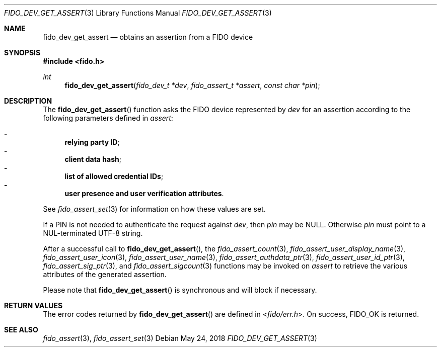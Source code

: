 .\" Copyright (c) 2018 Yubico AB. All rights reserved.
.\" Use of this source code is governed by a BSD-style
.\" license that can be found in the LICENSE file.
.\"
.Dd $Mdocdate: May 24 2018 $
.Dt FIDO_DEV_GET_ASSERT 3
.Os
.Sh NAME
.Nm fido_dev_get_assert
.Nd obtains an assertion from a FIDO device
.Sh SYNOPSIS
.In fido.h
.Ft int
.Fn fido_dev_get_assert "fido_dev_t *dev" " fido_assert_t *assert" "const char *pin"
.Sh DESCRIPTION
The
.Fn fido_dev_get_assert
function asks the FIDO device represented by
.Fa dev
for an assertion according to the following parameters defined in
.Fa assert :
.Pp
.Bl -dash -compact
.It
.Nm relying party ID ;
.It
.Nm client data hash ;
.It
.Nm list of allowed credential IDs ;
.It
.Nm user presence and user verification attributes .
.El
.Pp
See
.Xr fido_assert_set 3
for information on how these values are set.
.Pp
If a PIN is not needed to authenticate the request against
.Fa dev ,
then
.Fa pin
may be NULL.
Otherwise
.Fa pin
must point to a NUL-terminated UTF-8 string.
.Pp
After a successful call to
.Fn fido_dev_get_assert ,
the
.Xr fido_assert_count 3 ,
.Xr fido_assert_user_display_name 3 ,
.Xr fido_assert_user_icon 3 ,
.Xr fido_assert_user_name 3 ,
.Xr fido_assert_authdata_ptr 3 ,
.Xr fido_assert_user_id_ptr 3 ,
.Xr fido_assert_sig_ptr 3 ,
and
.Xr fido_assert_sigcount 3
functions may be invoked on
.Fa assert
to retrieve the various attributes of the generated assertion.
.Pp
Please note that
.Fn fido_dev_get_assert
is synchronous and will block if necessary.
.Sh RETURN VALUES
The error codes returned by
.Fn fido_dev_get_assert
are defined in
.In fido/err.h .
On success,
.Dv FIDO_OK
is returned.
.Sh SEE ALSO
.Xr fido_assert 3 ,
.Xr fido_assert_set 3
